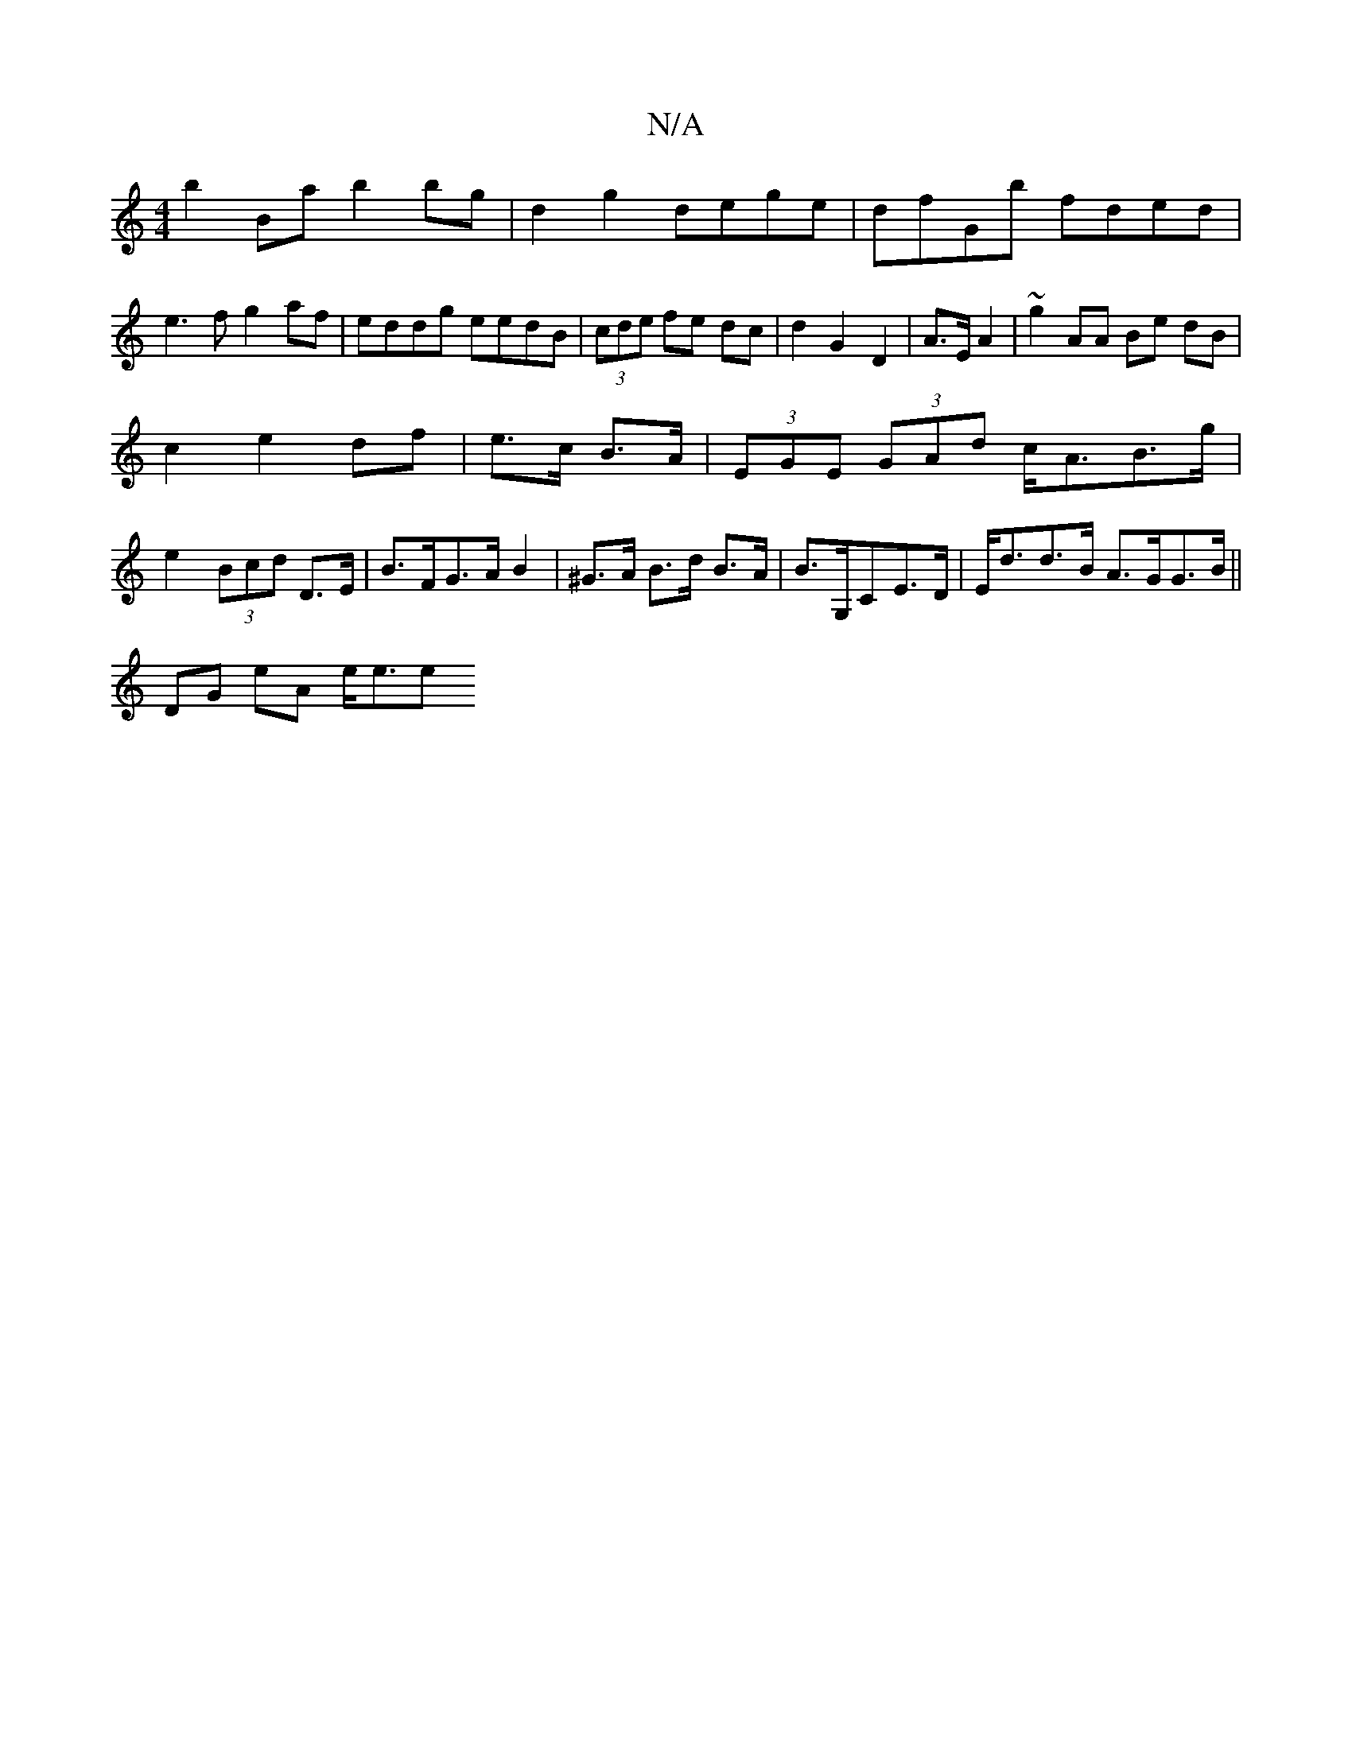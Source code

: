 X:1
T:N/A
M:4/4
R:N/A
K:Cmajor
b2Ba b2bg|d2g2 dege|dfGb fded|
e3f g2af|eddg eedB|(3cde fe dc|d2G2D2|A>E A2| ~g2 AA Be dB|
c2 e2 df|e>c B>A|(3EGE (3GAd c<AB>g| e2 (3Bcd D>E|B>FG>A B2|^G>A B>d B>A|B>G,CE>D|E<dd>B A>GG>B||
DG eA e<ee>